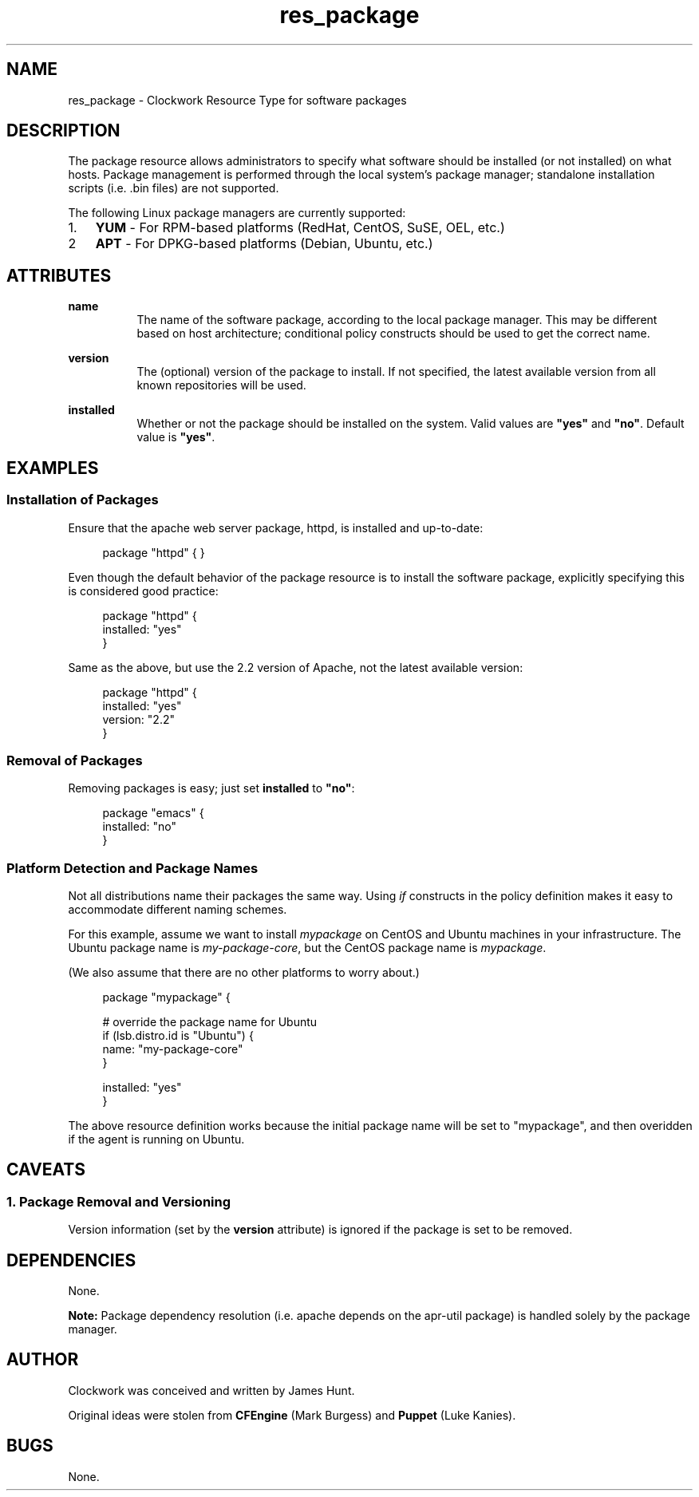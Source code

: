.TH res_package "5" "June 2011" "Clockwork" " Clockwork Resource Types"'"
\"----------------------------------------------------------------
.SH NAME
res_package \- Clockwork Resource Type for software packages
.br

\"----------------------------------------------------------------
.SH DESCRIPTION
The package resource allows administrators to specify what software
should be installed (or not installed) on what hosts.  Package
management is performed through the local system's package manager;
standalone installation scripts (i.e. .bin files) are not supported.
.PP
The following Linux package managers are currently supported:
.nr mgrs 1 1
.IP \n[mgrs]. 3
.B YUM
\- For RPM-based platforms (RedHat, CentOS, SuSE, OEL, etc.)
.IP \n+[mgrs]
.B APT
\- For DPKG-based platforms (Debian, Ubuntu, etc.)
.PP

\"----------------------------------------------------------------
.SH ATTRIBUTES

.B name
.RS 8
The name of the software package, according to the local package
manager.  This may be different based on host architecture; conditional
policy constructs should be used to get the correct name.
.RE
.PP

.B version
.RS 8
The (optional) version of the package to install.  If not specified,
the latest available version from all known repositories will be used.
.RE
.PP

.B installed
.RS 8
Whether or not the package should be installed on the system.  Valid
values are \fB"yes"\fR and \fB"no"\fR.  Default value is \fB"yes"\fR.
.RE
.PP

\"----------------------------------------------------------------
.SH EXAMPLES

.SS Installation of Packages
Ensure that the apache web server package, httpd, is installed and
up-to-date:
.PP
.RS 4
.nf
package "httpd" { }
.fi
.RE
.PP
Even though the default behavior of the package resource is to install
the software package, explicitly specifying this is considered good
practice:
.PP
.RS 4
.nf
package "httpd" {
    installed: "yes"
}
.fi
.RE
.PP
Same as the above, but use the 2.2 version of Apache, not the latest
available version:
.PP
.RS 4
.nf
package "httpd" {
    installed: "yes"
    version:   "2.2"
}
.fi
.RE
.PP

.SS Removal of Packages
Removing packages is easy; just set \fBinstalled\fR to \fB"no"\fR:
.PP
.RS 4
.nf
package "emacs" {
    installed: "no"
}
.fi
.RE

.SS Platform Detection and Package Names
Not all distributions name their packages the same way.  Using \fIif\fR
constructs in the policy definition makes it easy to accommodate
different naming schemes.
.PP
For this example, assume we want to install \fImypackage\fR on CentOS and
Ubuntu machines in your infrastructure.  The Ubuntu package name is 
\fImy-package-core\fR, but the CentOS package name is \fImypackage\fR.
.PP
(We also assume that there are no other platforms to worry about.)
.PP
.RS 4
.nf
package "mypackage" {

    # override the package name for Ubuntu
    if (lsb.distro.id is "Ubuntu") {
        name: "my-package-core"
    }

    installed: "yes"
}
.fi
.RE
.PP
The above resource definition works because the initial package name will
be set to "mypackage", and then overidden if the agent is running on Ubuntu.

\"----------------------------------------------------------------
.SH CAVEATS
.PP
.SS 1. Package Removal and Versioning
.PP
Version information (set by the \fBversion\fR attribute) is ignored
if the package is set to be removed.
.PP

\"----------------------------------------------------------------
.SH DEPENDENCIES
None.
.PP
.B Note:
Package dependency resolution (i.e. apache depends on the apr-util
package) is handled solely by the package manager.
.PP

\"----------------------------------------------------------------
.SH AUTHOR
Clockwork was conceived and written by James Hunt.
.PP
Original ideas were stolen from
.B CFEngine
(Mark Burgess) and
.B Puppet
(Luke Kanies).

\"----------------------------------------------------------------
.SH BUGS
None.
